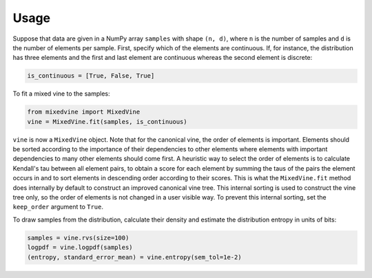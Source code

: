 Usage
=====


Suppose that data are given in a NumPy array ``samples`` with shape ``(n, d)``,
where ``n`` is the number of samples and ``d`` is the number of elements per
sample.  First, specify which of the elements are continuous.  If, for instance,
the distribution has three elements and the first and last element are
continuous whereas the second element is discrete:

.. code-block:: python

    is_continuous = [True, False, True]

To fit a mixed vine to the samples:

.. code-block:: python

    from mixedvine import MixedVine
    vine = MixedVine.fit(samples, is_continuous)

``vine`` is now a ``MixedVine`` object.  Note that for the canonical vine, the
order of elements is important.  Elements should be sorted according to the
importance of their dependencies to other elements where elements with important
dependencies to many other elements should come first.  A heuristic way to
select the order of elements is to calculate Kendall's tau between all element
pairs, to obtain a score for each element by summing the taus of the pairs the
element occurs in and to sort elements in descending order according to their
scores.  This is what the ``MixedVine.fit`` method does internally by default to
construct an improved canonical vine tree.  This internal sorting is used to
construct the vine tree only, so the order of elements is not changed in a user
visible way.  To prevent this internal sorting, set the ``keep_order`` argument
to ``True``.

To draw samples from the distribution, calculate their density and estimate the
distribution entropy in units of bits:

.. code-block:: python

    samples = vine.rvs(size=100)
    logpdf = vine.logpdf(samples)
    (entropy, standard_error_mean) = vine.entropy(sem_tol=1e-2)
